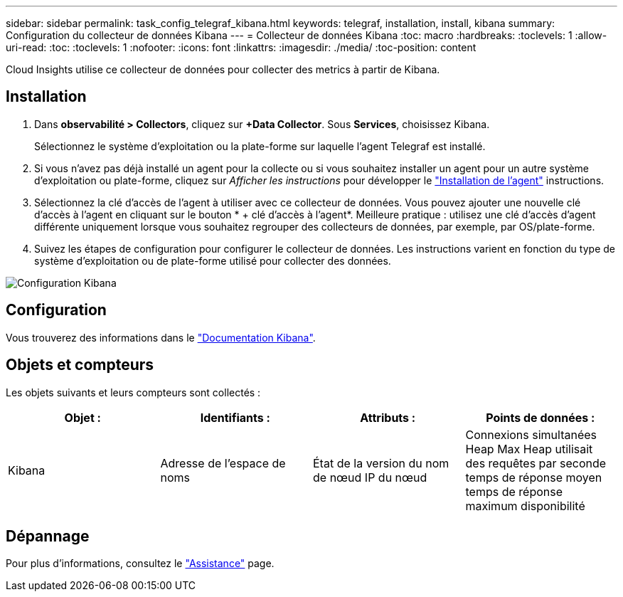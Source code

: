 ---
sidebar: sidebar 
permalink: task_config_telegraf_kibana.html 
keywords: telegraf, installation, install, kibana 
summary: Configuration du collecteur de données Kibana 
---
= Collecteur de données Kibana
:toc: macro
:hardbreaks:
:toclevels: 1
:allow-uri-read: 
:toc: 
:toclevels: 1
:nofooter: 
:icons: font
:linkattrs: 
:imagesdir: ./media/
:toc-position: content


[role="lead"]
Cloud Insights utilise ce collecteur de données pour collecter des metrics à partir de Kibana.



== Installation

. Dans *observabilité > Collectors*, cliquez sur *+Data Collector*. Sous *Services*, choisissez Kibana.
+
Sélectionnez le système d'exploitation ou la plate-forme sur laquelle l'agent Telegraf est installé.

. Si vous n'avez pas déjà installé un agent pour la collecte ou si vous souhaitez installer un agent pour un autre système d'exploitation ou plate-forme, cliquez sur _Afficher les instructions_ pour développer le link:task_config_telegraf_agent.html["Installation de l'agent"] instructions.
. Sélectionnez la clé d'accès de l'agent à utiliser avec ce collecteur de données. Vous pouvez ajouter une nouvelle clé d'accès à l'agent en cliquant sur le bouton * + clé d'accès à l'agent*. Meilleure pratique : utilisez une clé d'accès d'agent différente uniquement lorsque vous souhaitez regrouper des collecteurs de données, par exemple, par OS/plate-forme.
. Suivez les étapes de configuration pour configurer le collecteur de données. Les instructions varient en fonction du type de système d'exploitation ou de plate-forme utilisé pour collecter des données.


image:KibanaDCConfigLinux.png["Configuration Kibana"]



== Configuration

Vous trouverez des informations dans le link:https://www.elastic.co/guide/index.html["Documentation Kibana"].



== Objets et compteurs

Les objets suivants et leurs compteurs sont collectés :

[cols="<.<,<.<,<.<,<.<"]
|===
| Objet : | Identifiants : | Attributs : | Points de données : 


| Kibana | Adresse de l'espace de noms | État de la version du nom de nœud IP du nœud | Connexions simultanées Heap Max Heap utilisait des requêtes par seconde temps de réponse moyen temps de réponse maximum disponibilité 
|===


== Dépannage

Pour plus d'informations, consultez le link:concept_requesting_support.html["Assistance"] page.
